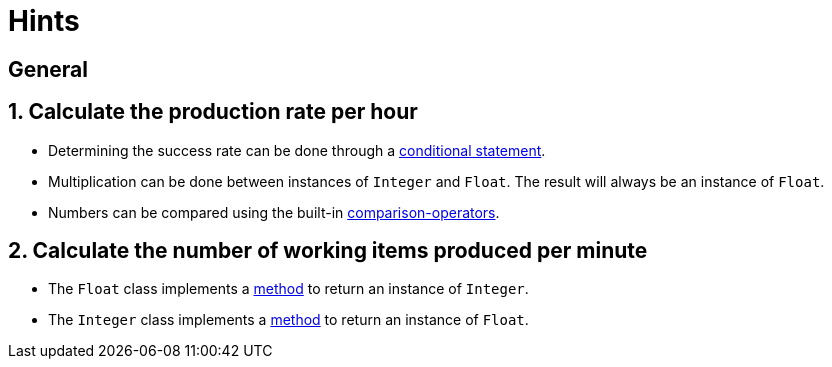 = Hints

== General

== 1. Calculate the production rate per hour

* Determining the success rate can be done through a https://www.w3resource.com/ruby/ruby-if-else-unless.php[conditional statement].
* Multiplication can be done between instances of `Integer` and `Float`.
The result will always be an instance of `Float`.
* Numbers can be compared using the built-in https://www.w3resource.com/ruby/ruby-comparison-operators.php[comparison-operators].

== 2. Calculate the number of working items produced per minute

* The `Float` class implements a https://apidock.com/ruby/Float/to_i[method] to return an instance of `Integer`.
* The `Integer` class implements a https://apidock.com/ruby/v2_6_3/Integer/to_f[method] to return an instance of `Float`.
